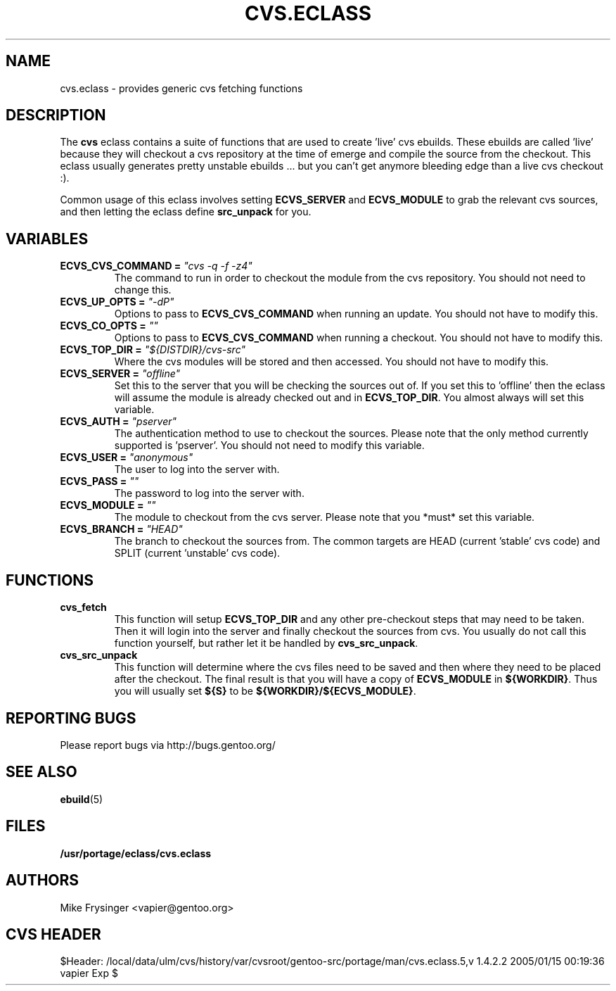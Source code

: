 .TH CVS.ECLASS 5 "Nov 2004" "Portage 2.0.51" portage
.SH NAME
cvs.eclass \- provides generic cvs fetching functions
.SH DESCRIPTION
The \fBcvs\fR eclass contains a suite of functions that are used to
create 'live' cvs ebuilds.  These ebuilds are called 'live' because
they will checkout a cvs repository at the time of emerge and compile
the source from the checkout.  This eclass usually generates pretty
unstable ebuilds ... but you can't get anymore bleeding edge than
a live cvs checkout :).

Common usage of this eclass involves setting \fBECVS_SERVER\fR and
\fBECVS_MODULE\fR to grab the relevant cvs sources, and then letting
the eclass define \fBsrc_unpack\fR for you.
.SH VARIABLES
.TP
.B "ECVS_CVS_COMMAND" = \fI"cvs -q -f -z4"\fR
The command to run in order to checkout the module from the cvs
repository.  You should not need to change this.
.TP
.B "ECVS_UP_OPTS" = \fI"-dP"\fR
Options to pass to \fBECVS_CVS_COMMAND\fR when running an update.  
You should not have to modify this.
.TP
.B "ECVS_CO_OPTS" = \fI""\fR
Options to pass to \fBECVS_CVS_COMMAND\fR when running a checkout.  
You should not have to modify this.
.TP
.B "ECVS_TOP_DIR" = \fI"${DISTDIR}/cvs-src"\fR
Where the cvs modules will be stored and then accessed.  You
should not have to modify this.
.TP
.B "ECVS_SERVER" = \fI"offline"\fR
Set this to the server that you will be checking the sources out of.  
If you set this to 'offline' then the eclass will assume the module
is already checked out and in \fBECVS_TOP_DIR\fR.  You almost always
will set this variable.
.TP
.B "ECVS_AUTH" = \fI"pserver"\fR
The authentication method to use to checkout the sources.  Please
note that the only method currently supported is 'pserver'.  You
should not need to modify this variable.
.TP
.B "ECVS_USER" = \fI"anonymous"\fR
The user to log into the server with.
.TP
.B "ECVS_PASS" = \fI""\fR
The password to log into the server with.
.TP
.B "ECVS_MODULE" = \fI""\fR
The module to checkout from the cvs server.  Please note that you
*must* set this variable.
.TP
.B "ECVS_BRANCH" = \fI"HEAD"\fR
The branch to checkout the sources from.  The common targets are
HEAD (current 'stable' cvs code) and SPLIT (current 'unstable' cvs
code).
.SH FUNCTIONS
.TP
.B cvs_fetch
This function will setup \fBECVS_TOP_DIR\fR and any other pre-checkout
steps that may need to be taken.  Then it will login into the server
and finally checkout the sources from cvs.  You usually do not call
this function yourself, but rather let it be handled by \fBcvs_src_unpack\fR.
.TP
.B cvs_src_unpack
This function will determine where the cvs files need to be saved and
then where they need to be placed after the checkout.  The final result
is that you will have a copy of \fBECVS_MODULE\fR in \fB${WORKDIR}\fR.  Thus
you will usually set \fB${S}\fR to be \fB${WORKDIR}/${ECVS_MODULE}\fR.
.SH REPORTING BUGS
Please report bugs via http://bugs.gentoo.org/
.SH SEE ALSO
.BR ebuild (5)
.SH FILES
.BR /usr/portage/eclass/cvs.eclass
.SH AUTHORS
Mike Frysinger <vapier@gentoo.org>
.SH CVS HEADER
$Header: /local/data/ulm/cvs/history/var/cvsroot/gentoo-src/portage/man/cvs.eclass.5,v 1.4.2.2 2005/01/15 00:19:36 vapier Exp $
